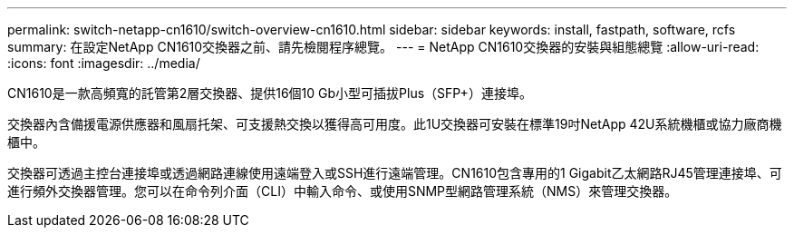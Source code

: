 ---
permalink: switch-netapp-cn1610/switch-overview-cn1610.html 
sidebar: sidebar 
keywords: install, fastpath, software, rcfs 
summary: 在設定NetApp CN1610交換器之前、請先檢閱程序總覽。 
---
= NetApp CN1610交換器的安裝與組態總覽
:allow-uri-read: 
:icons: font
:imagesdir: ../media/


[role="lead"]
CN1610是一款高頻寬的託管第2層交換器、提供16個10 Gb小型可插拔Plus（SFP+）連接埠。

交換器內含備援電源供應器和風扇托架、可支援熱交換以獲得高可用度。此1U交換器可安裝在標準19吋NetApp 42U系統機櫃或協力廠商機櫃中。

交換器可透過主控台連接埠或透過網路連線使用遠端登入或SSH進行遠端管理。CN1610包含專用的1 Gigabit乙太網路RJ45管理連接埠、可進行頻外交換器管理。您可以在命令列介面（CLI）中輸入命令、或使用SNMP型網路管理系統（NMS）來管理交換器。

